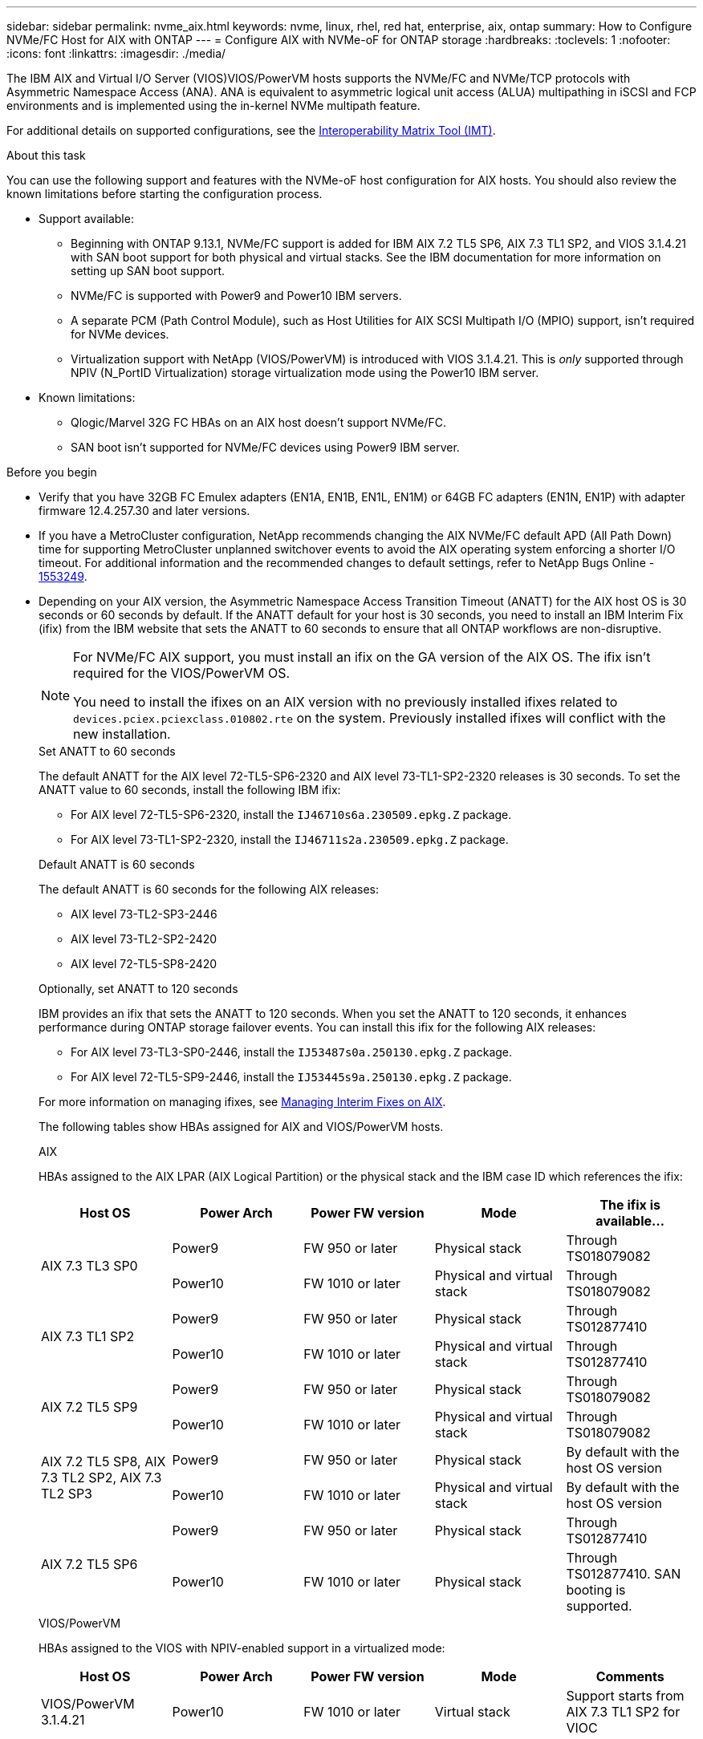 ---
sidebar: sidebar
permalink: nvme_aix.html
keywords: nvme, linux, rhel, red hat, enterprise, aix, ontap
summary: How to Configure NVMe/FC Host for AIX with ONTAP
---
= Configure AIX with NVMe-oF for ONTAP storage
:hardbreaks:
:toclevels: 1
:nofooter:
:icons: font
:linkattrs:
:imagesdir: ./media/

[.lead]
The IBM AIX and Virtual I/O Server (VIOS)VIOS/PowerVM hosts supports the NVMe/FC and NVMe/TCP protocols with Asymmetric Namespace Access (ANA). ANA is equivalent to asymmetric logical unit access (ALUA) multipathing in iSCSI and FCP environments and is implemented using the in-kernel NVMe multipath feature.

For additional details on supported configurations, see the link:https://mysupport.netapp.com/matrix/[Interoperability Matrix Tool (IMT)^].

.About this task
You can use the following support and features with the NVMe-oF host configuration for AIX hosts. You should also review the known limitations before starting the configuration process.

* Support available:

** Beginning with ONTAP 9.13.1, NVMe/FC support is added for IBM AIX 7.2 TL5 SP6, AIX 7.3 TL1 SP2, and VIOS 3.1.4.21 with SAN boot support for both physical and virtual stacks. See the IBM documentation for more information on setting up SAN boot support.

** NVMe/FC is supported with Power9 and Power10 IBM servers.

** A separate PCM (Path Control Module), such as Host Utilities for AIX SCSI Multipath I/O (MPIO) support, isn't required for NVMe devices.

** Virtualization support with NetApp (VIOS/PowerVM) is introduced with VIOS 3.1.4.21. This is _only_ supported through NPIV (N_PortID Virtualization) storage virtualization mode using the Power10 IBM server.

* Known limitations:

** Qlogic/Marvel 32G FC HBAs on an AIX host doesn't support NVMe/FC.
** SAN boot isn't supported for NVMe/FC devices using Power9 IBM server.

.Before you begin

* Verify that you have 32GB FC Emulex adapters (EN1A, EN1B, EN1L, EN1M) or 64GB FC adapters (EN1N, EN1P) with adapter firmware 12.4.257.30 and later versions.

* If you have a MetroCluster configuration, NetApp recommends changing the AIX NVMe/FC default APD (All Path Down) time for supporting MetroCluster unplanned switchover events to avoid the AIX operating system enforcing a shorter I/O timeout. For additional information and the recommended changes to default settings, refer to NetApp Bugs Online - link:https://mysupport.netapp.com/site/bugs-online/product/HOSTUTILITIES/1553249[1553249^].

* Depending on your AIX version, the Asymmetric Namespace Access Transition Timeout (ANATT) for the AIX host OS is 30 seconds or 60 seconds by default. If the ANATT default for your host is 30 seconds, you need to install an IBM Interim Fix (ifix) from the IBM website that sets the ANATT to 60 seconds to ensure that all ONTAP workflows are non-disruptive. 
+
[NOTE]
====
For NVMe/FC AIX support, you must install an ifix on the GA version of the AIX OS. The ifix isn't required for the VIOS/PowerVM OS.
 
You need to install the ifixes on an AIX version with no previously installed ifixes related to `devices.pciex.pciexclass.010802.rte` on the system. Previously installed ifixes will conflict with the new installation.
====
+
[role="tabbed-block"]
====
.Set ANATT to 60 seconds
--
The default ANATT for the AIX level 72-TL5-SP6-2320 and AIX level 73-TL1-SP2-2320 releases is 30 seconds. To set the ANATT value to 60 seconds, install the following IBM ifix:

* For AIX level 72-TL5-SP6-2320, install the `IJ46710s6a.230509.epkg.Z` package.
* For AIX level 73-TL1-SP2-2320, install the `IJ46711s2a.230509.epkg.Z` package.
--
.Default ANATT is 60 seconds 
--
The default ANATT is 60 seconds for the following AIX releases:

* AIX level 73-TL2-SP3-2446 
* AIX level 73-TL2-SP2-2420 
* AIX level 72-TL5-SP8-2420 
--
.Optionally, set ANATT to 120 seconds
--
IBM provides an ifix that sets the ANATT to 120 seconds. When you set the ANATT to 120 seconds, it enhances performance during ONTAP storage failover events. You can install this ifix for the following AIX releases:

* For AIX level 73-TL3-SP0-2446, install the `IJ53487s0a.250130.epkg.Z` package. 
* For AIX level 72-TL5-SP9-2446, install the `IJ53445s9a.250130.epkg.Z` package. 
--
====
+
For more information on managing ifixes, see link:http://www-01.ibm.com/support/docview.wss?uid=isg3T1012104[Managing Interim Fixes on AIX^].
+
The following tables show HBAs assigned for AIX and VIOS/PowerVM hosts. 
+
[role="tabbed-block"]
====
.AIX
--
HBAs assigned to the AIX LPAR (AIX Logical Partition) or the physical stack and the IBM case ID which references the ifix:

[cols="10,10,10,10,10",options="header"]
|===

|Host OS |Power Arch |Power FW version |Mode |The ifix is available...

.2+|AIX 7.3 TL3 SP0 |Power9 |FW 950 or later |Physical stack |Through TS018079082  
|Power10 |FW 1010 or later |Physical and virtual stack |Through TS018079082 
.2+|AIX 7.3 TL1 SP2 |Power9	|FW 950 or later	|Physical stack	|Through TS012877410
|Power10	|FW 1010 or later	|Physical and virtual stack	 |Through TS012877410
.2+|AIX 7.2 TL5 SP9 |Power9 |FW 950 or later |Physical stack |Through TS018079082 
|Power10 |FW 1010 or later |Physical and virtual stack |Through TS018079082 
.2+|AIX 7.2 TL5 SP8, AIX 7.3 TL2 SP2, AIX 7.3 TL2 SP3 |Power9 |FW 950 or later |Physical stack |By default with the host OS version 
|Power10 |FW 1010 or later |Physical and virtual stack |By default with the host OS version
.2+|AIX 7.2 TL5 SP6 |Power9  |FW 950 or later	|Physical stack	|Through TS012877410
|Power10 |FW 1010 or later	|Physical stack	|Through TS012877410.
SAN booting is supported.
|===
--
.VIOS/PowerVM
--
HBAs assigned to the VIOS with NPIV-enabled support in a virtualized mode:

[cols="10,10,10,10,10",options="header"]
|===
|Host OS	|Power Arch	|Power FW version	|Mode	|Comments
|VIOS/PowerVM 3.1.4.21	|Power10	|FW 1010 or later	|Virtual stack	|Support starts from AIX 7.3 TL1 SP2 for VIOC
|===
--
====

== Step 1: Confirm the multipath configuration for your host

When you install the AIX OS, IBM MPIO used for NVMe multipathing is provided by default.

.Steps

. Verify that NVMe multipathing is enabled:
+
[source,cli]
----
[root@aix_server /]: lsmpio -l hdisk1
----
+
.Show example
[%collapsible]
====
----
name     path_id  status   path_status  parent  connection
hdisk1  8         Enabled  Sel,Opt       nvme12  fcnvme0, 9
hdisk1  9         Enabled  Sel,Non       nvme65  fcnvme1, 9
hdisk1  10        Enabled  Sel,Opt       nvme37  fcnvme1, 9
hdisk1  11        Enabled  Sel,Non       nvme60  fcnvme0, 9
----
====

== Step 2: Configure NVMe/FC

Configure NVMe/FC for Broadcom/Emulex adapters.

The NVMe/FC protocol support is enabled in the physical FC by default but the NVMe/FC protocol support is disabled in the Virtual Fibre Channel (vFC) on VIOS

.Steps

. link:https://mysupport.netapp.com/matrix/[Verify that you are using the supported adapter^].

. Retrieve a list of virtual adapters:
+
[source,cli]
----
$ lsmap -all -npiv
----
+
.Show example
[%collapsible]
====
----
Name          Physloc                            ClntID ClntName       ClntOS
------------- ---------------------------------- ------ -------------- -------
vfchost0      U9105.22A.785DB61-V2-C2                 4 s1022-iop-mcc- AIX
Status:LOGGED_IN
FC name:fcs4                    FC loc code:U78DA.ND0.WZS01UY-P0-C7-T0
Ports logged in:3
Flags:0xea<LOGGED_IN,STRIP_MERGE,SCSI_CLIENT,NVME_CLIENT>
VFC client name:fcs0            VFC client DRC:U9105.22A.785DB61-V4-C2
----
====

. Enable support for the NVMe/FC protocol on an adapter by running the `ioscli vfcctrl` command on the VIOS:
+
[source,cli]
----
$  vfcctrl -enable -protocol nvme -vadapter vfchost0
----
+
.Example output
+
----
The "nvme" protocol for "vfchost0" is enabled.
----

. Verify that the support has been enabled on the adapter:
+
[source,cli]
----
lsattr -El vfchost0
----
+
.Show example
[%collapsible]
====
----
alt_site_wwpn       WWPN to use - Only set after migration   False
current_wwpn  0     WWPN to use - Only set after migration   False
enable_nvme   yes   Enable or disable NVME protocol for NPIV True
label               User defined label                       True
limit_intr    false Limit NPIV Interrupt Sources             True
map_port      fcs4  Physical FC Port                         False
num_per_nvme  0     Number of NPIV NVME queues per range     True
num_per_range 0     Number of NPIV SCSI queues per range     True
----
====

. Enable the NVMe/Fc protocol for all adapters:
.. Change the `dflt_enabl_nvme` attribute value of `viosnpiv0` pseudo device to `yes`.
.. Set the `enable_nvme` attribute value to `yes` for all the VFC host devices.
+
[source,cli]
----
chdev -l viosnpiv0 -a dflt_enabl_nvme=yes
----
+
[source,cli]
----
lsattr -El viosnpiv0
----
+
.Show example
[%collapsible]
====
----
bufs_per_cmd    10  NPIV Number of local bufs per cmd                    True
dflt_enabl_nvme yes Default NVME Protocol setting for a new NPIV adapter True
num_local_cmds  5   NPIV Number of local cmds per channel                True
num_per_nvme    8   NPIV Number of NVME queues per range                 True
num_per_range   8   NPIV Number of SCSI queues per range                 True
secure_va_info  no  NPIV Secure Virtual Adapter Information              True
----
====

. Enable the NVMe/Fc protocol for selected adapters by changing the `enable_nvme` value of the VFC host device attribute to `yes`.

. Verify that `FC-NVMe Protocol Device` has been created on the server:
+
[source,cli]
----
[root@aix_server /]: lsdev |grep fcnvme
----
+
.Exmaple output
+
----
fcnvme0       Available 00-00-02    FC-NVMe Protocol Device
fcnvme1       Available 00-01-02    FC-NVMe Protocol Device
----

. Record the host NQN from the server:
+
[source,cli]
----
[root@aix_server /]: lsattr -El fcnvme0
----
+
.Show example
[%collapsible]
====
----
attach     switch                                                               How this adapter is connected  False
autoconfig available                                                            Configuration State            True
host_nqn   nqn.2014-08.org.nvmexpress:uuid:64e039bd-27d2-421c-858d-8a378dec31e8 Host NQN (NVMe Qualified Name) True
----
====
+
[source,cli]
----
[root@aix_server /]: lsattr -El fcnvme1
----
+
.Show example
[%collapsible]
====
----
attach     switch                                                               How this adapter is connected  False
autoconfig available                                                            Configuration State            True
host_nqn   nqn.2014-08.org.nvmexpress:uuid:64e039bd-27d2-421c-858d-8a378dec31e8 Host NQN (NVMe Qualified Name) True
----
====

. Check the host NQN and verify that it matches the host NQN string for the corresponding subsystem on the ONTAP array:
+
[source,cli]
----
vserver nvme subsystem host show -vserver vs_s922-55-lpar2
----
+
.Example output
+
----
Vserver         Subsystem                Host NQN
------- --------- ----------------------------------------------------------
vs_s922-55-lpar2 subsystem_s922-55-lpar2 nqn.2014-08.org.nvmexpress:uuid:64e039bd-27d2-421c-858d-8a378dec31e8
----

. Verify that the initiator ports are up and running and you can see the target LIFs.


== Step 3: Validate NVMe/FC

Verify that the ONTAP namespaces are correct for the NVMe/FC configuration.

.Steps
. Verify that the ONTAP namespaces correctly reflect on the host:
+
[source,cli]
----
[root@aix_server /]: lsdev -Cc disk |grep NVMe
----
+
.Example output
----
hdisk1  Available 00-00-02 NVMe 4K Disk
----

. Optionally, check the multipathing status:
+
[source,cli]
----
[root@aix_server /]: lsmpio -l hdisk1
----
+
.Show example
[%collapsible]
====
----
name     path_id  status   path_status  parent  connection
hdisk1  8        Enabled  Sel,Opt      nvme12  fcnvme0, 9
hdisk1  9        Enabled  Sel,Non      nvme65  fcnvme1, 9
hdisk1  10       Enabled  Sel,Opt      nvme37  fcnvme1, 9
hdisk1  11       Enabled  Sel,Non      nvme60  fcnvme0, 9
----
====

== Step 4: Review the known issues 

The NVMe/FC host configuration for AIX with ONTAP storage has the following known issues:

[cols="10,30,30",options="header"]
|===
|Burt ID |Title |Description

|link:https://mysupport.netapp.com/site/bugs-online/product/HOSTUTILITIES/BURT/1553249[1553249^] |AIX NVMe/FC default APD time to be modified for supporting MCC Unplanned Switchover events	| By default, AIX operating systems use an all path down (APD) timeout value of 20sec for NVMe/FC.  However, ONTAP MetroCluster automatic unplanned switchover (AUSO) and TieBreaker initiated switchover workflows might take a little longer than the APD timeout window, causing I/O errors.
|link:https://mysupport.netapp.com/site/bugs-online/product/HOSTUTILITIES/BURT/1546017[1546017^] |AIX NVMe/FC caps ANATT at 60s, instead of 120s as advertised by ONTAP | ONTAP advertises the ANA(asymmetric namespace access) transition timeout in controller identify at 120sec. Currently, with ifix, AIX reads the ANA transition timeout from controller identify, but effectively clamps it to 60sec if it is over that limit.	
|link:https://mysupport.netapp.com/site/bugs-online/product/HOSTUTILITIES/BURT/1541386[1541386^] |AIX NVMe/FC hits EIO after ANATT expiry	|For any storage failover (SFO) events, if the ANA(asymmetric namespace access) transitioning exceeds the ANA transition timeout cap on a given path, the AIX NVMe/FC host fails with an I/O error despite having alternate healthy  paths available to the namespace.
|link:https://mysupport.netapp.com/site/bugs-online/product/HOSTUTILITIES/BURT/1541380[1541380^] |AIX NVMe/FC waits for half/full ANATT to expire before resuming I/O after ANA AEN | IBM AIX NVMe/FC does not support some Asynchronous notifications (AENs) that ONTAP publishes. This sub-optimal ANA handling will result in sub optimal performance during SFO operations.
|===


== Step 5: Troubleshoot

Before troubleshooting any NVMe/FC failures, verify that you are running a configuration that is compliant with the link:https://mysupport.netapp.com/matrix/[IMT^] specifications. If you continue to have issues, contact link:https://mysupport.netapp.com[NetApp support^].